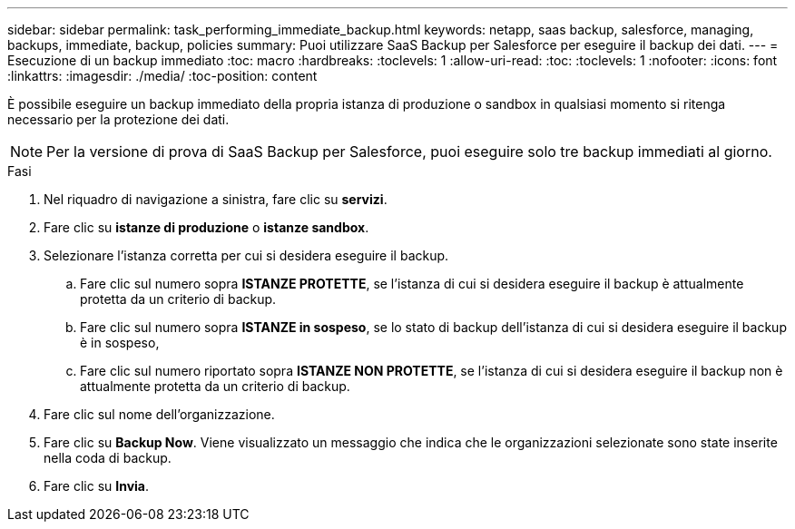 ---
sidebar: sidebar 
permalink: task_performing_immediate_backup.html 
keywords: netapp, saas backup, salesforce, managing, backups, immediate, backup, policies 
summary: Puoi utilizzare SaaS Backup per Salesforce per eseguire il backup dei dati. 
---
= Esecuzione di un backup immediato
:toc: macro
:hardbreaks:
:toclevels: 1
:allow-uri-read: 
:toc: 
:toclevels: 1
:nofooter: 
:icons: font
:linkattrs: 
:imagesdir: ./media/
:toc-position: content


[role="lead"]
È possibile eseguire un backup immediato della propria istanza di produzione o sandbox in qualsiasi momento si ritenga necessario per la protezione dei dati.


NOTE: Per la versione di prova di SaaS Backup per Salesforce, puoi eseguire solo tre backup immediati al giorno.

.Fasi
. Nel riquadro di navigazione a sinistra, fare clic su *servizi*.image:services.jpg[""]
. Fare clic su *istanze di produzione* o *istanze sandbox*.image:production_instances.gif[""]
image:sandbox_instances.gif[""]
. Selezionare l'istanza corretta per cui si desidera eseguire il backup.
+
.. Fare clic sul numero sopra *ISTANZE PROTETTE*, se l'istanza di cui si desidera eseguire il backup è attualmente protetta da un criterio di backup.
.. Fare clic sul numero sopra *ISTANZE in sospeso*, se lo stato di backup dell'istanza di cui si desidera eseguire il backup è in sospeso,
.. Fare clic sul numero riportato sopra *ISTANZE NON PROTETTE*, se l'istanza di cui si desidera eseguire il backup non è attualmente protetta da un criterio di backup.


. Fare clic sul nome dell'organizzazione.image:organization.jpg[""]
. Fare clic su *Backup Now*. Viene visualizzato un messaggio che indica che le organizzazioni selezionate sono state inserite nella coda di backup.
. Fare clic su *Invia*.

